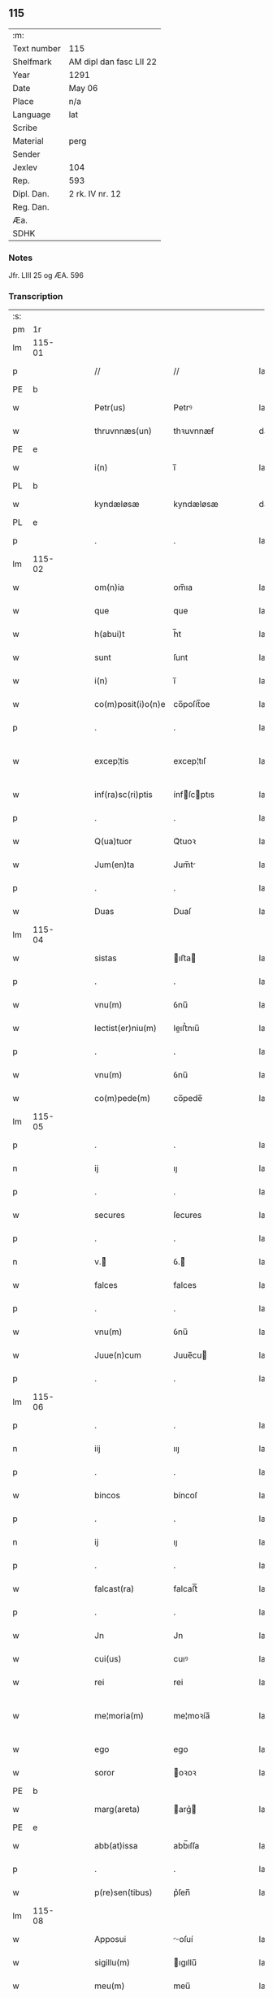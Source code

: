 ** 115
| :m:         |                         |
| Text number | 115                     |
| Shelfmark   | AM dipl dan fasc LII 22 |
| Year        | 1291                    |
| Date        | May 06                  |
| Place       | n/a                     |
| Language    | lat                     |
| Scribe      |                         |
| Material    | perg                    |
| Sender      |                         |
| Jexlev      | 104                     |
| Rep.        | 593                     |
| Dipl. Dan.  | 2 rk. IV nr. 12         |
| Reg. Dan.   |                         |
| Æa.         |                         |
| SDHK        |                         |

*** Notes
Jfr. LIII 25 og ÆA. 596

*** Transcription
| :s: |        |   |   |   |   |                    |             |   |   |   |   |     |   |   |   |               |
| pm  |     1r |   |   |   |   |                    |             |   |   |   |   |     |   |   |   |               |
| lm  | 115-01 |   |   |   |   |                    |             |   |   |   |   |     |   |   |   |               |
| p   |        |   |   |   |   | //                 | //          |   |   |   |   | lat |   |   |   |        115-01 |
| PE  |      b |   |   |   |   |                    |             |   |   |   |   |     |   |   |   |               |
| w   |        |   |   |   |   | Petr(us)           | Petrꝰ       |   |   |   |   | lat |   |   |   |        115-01 |
| w   |        |   |   |   |   | thruvnnæs(un)      | thꝛuvnnæẜ   |   |   |   |   | dan |   |   |   |        115-01 |
| PE  |      e |   |   |   |   |                    |             |   |   |   |   |     |   |   |   |               |
| w   |        |   |   |   |   | i(n)               | ı̅           |   |   |   |   | lat |   |   |   |        115-01 |
| PL  |      b |   |   |   |   |                    |             |   |   |   |   |     |   |   |   |               |
| w   |        |   |   |   |   | kyndæløsæ          | kyndæløsæ   |   |   |   |   | dan |   |   |   |        115-01 |
| PL  |      e |   |   |   |   |                    |             |   |   |   |   |     |   |   |   |               |
| p   |        |   |   |   |   | .                  | .           |   |   |   |   | lat |   |   |   |        115-01 |
| lm  | 115-02 |   |   |   |   |                    |             |   |   |   |   |     |   |   |   |               |
| w   |        |   |   |   |   | om(n)ia            | om̅ıa        |   |   |   |   | lat |   |   |   |        115-02 |
| w   |        |   |   |   |   | que                | que         |   |   |   |   | lat |   |   |   |        115-02 |
| w   |        |   |   |   |   | h(abui)t           | h̅t          |   |   |   |   | lat |   |   |   |        115-02 |
| w   |        |   |   |   |   | sunt               | ſunt        |   |   |   |   | lat |   |   |   |        115-02 |
| w   |        |   |   |   |   | i(n)               | ı̅           |   |   |   |   | lat |   |   |   |        115-02 |
| w   |        |   |   |   |   | co(m)posit(i)o(n)e | co̅poſít̅oe   |   |   |   |   | lat |   |   |   |        115-02 |
| p   |        |   |   |   |   | .                  | .           |   |   |   |   | lat |   |   |   |        115-02 |
| w   |        |   |   |   |   | excep¦tis          | excep¦tıſ   |   |   |   |   | lat |   |   |   | 115-02—115-03 |
| w   |        |   |   |   |   | inf(ra)sc(ri)ptis  | ínfſcptıs |   |   |   |   | lat |   |   |   |        115-03 |
| p   |        |   |   |   |   | .                  | .           |   |   |   |   | lat |   |   |   |        115-03 |
| w   |        |   |   |   |   | Q(ua)tuor          | Qᷓtuoꝛ       |   |   |   |   | lat |   |   |   |        115-03 |
| w   |        |   |   |   |   | Jum(en)ta          | Jum̅t       |   |   |   |   | lat |   |   |   |        115-03 |
| p   |        |   |   |   |   | .                  | .           |   |   |   |   | lat |   |   |   |        115-03 |
| w   |        |   |   |   |   | Duas               | Duaſ        |   |   |   |   | lat |   |   |   |        115-03 |
| lm  | 115-04 |   |   |   |   |                    |             |   |   |   |   |     |   |   |   |               |
| w   |        |   |   |   |   | sistas             | ıﬅa       |   |   |   |   | lat |   |   |   |        115-04 |
| p   |        |   |   |   |   | .                  | .           |   |   |   |   | lat |   |   |   |        115-04 |
| w   |        |   |   |   |   | vnu(m)             | ỽnu̅         |   |   |   |   | lat |   |   |   |        115-04 |
| w   |        |   |   |   |   | lectist(er)niu(m)  | leıﬅ͛nıu̅    |   |   |   |   | lat |   |   |   |        115-04 |
| p   |        |   |   |   |   | .                  | .           |   |   |   |   | lat |   |   |   |        115-04 |
| w   |        |   |   |   |   | vnu(m)             | ỽnu̅         |   |   |   |   | lat |   |   |   |        115-04 |
| w   |        |   |   |   |   | co(m)pede(m)       | co̅pede̅      |   |   |   |   | lat |   |   |   |        115-04 |
| lm  | 115-05 |   |   |   |   |                    |             |   |   |   |   |     |   |   |   |               |
| p   |        |   |   |   |   | .                  | .           |   |   |   |   | lat |   |   |   |        115-04 |
| n   |        |   |   |   |   | ij                 | ıȷ          |   |   |   |   | lat |   |   |   |        115-05 |
| p   |        |   |   |   |   | .                  | .           |   |   |   |   | lat |   |   |   |        115-05 |
| w   |        |   |   |   |   | secures            | ſecures     |   |   |   |   | lat |   |   |   |        115-05 |
| p   |        |   |   |   |   | .                  | .           |   |   |   |   | lat |   |   |   |        115-05 |
| n   |        |   |   |   |   | v.ᷣ                | ỽ.ᷣ         |   |   |   |   | lat |   |   |   |        115-05 |
| w   |        |   |   |   |   | falces             | falces      |   |   |   |   | lat |   |   |   |        115-05 |
| p   |        |   |   |   |   | .                  | .           |   |   |   |   | lat |   |   |   |        115-05 |
| w   |        |   |   |   |   | vnu(m)             | ỽnu̅         |   |   |   |   | lat |   |   |   |        115-05 |
| w   |        |   |   |   |   | Juue(n)cum         | Juue̅cu     |   |   |   |   | lat |   |   |   |        115-05 |
| p   |        |   |   |   |   | .                  | .           |   |   |   |   | lat |   |   |   |        115-05 |
| lm  | 115-06 |   |   |   |   |                    |             |   |   |   |   |     |   |   |   |               |
| p   |        |   |   |   |   | .                  | .           |   |   |   |   | lat |   |   |   |        115-06 |
| n   |        |   |   |   |   | iij                | ııȷ         |   |   |   |   | lat |   |   |   |        115-06 |
| p   |        |   |   |   |   | .                  | .           |   |   |   |   | lat |   |   |   |        115-06 |
| w   |        |   |   |   |   | bincos             | bíncoſ      |   |   |   |   | lat |   |   |   |        115-06 |
| p   |        |   |   |   |   | .                  | .           |   |   |   |   | lat |   |   |   |        115-06 |
| n   |        |   |   |   |   | ij                 | ıȷ          |   |   |   |   | lat |   |   |   |        115-06 |
| p   |        |   |   |   |   | .                  | .           |   |   |   |   | lat |   |   |   |        115-06 |
| w   |        |   |   |   |   | falcast(ra)        | falcaﬅᷓ      |   |   |   |   | lat |   |   |   |        115-06 |
| p   |        |   |   |   |   | .                  | .           |   |   |   |   | lat |   |   |   |        115-06 |
| w   |        |   |   |   |   | Jn                 | Jn          |   |   |   |   | lat |   |   |   |        115-06 |
| w   |        |   |   |   |   | cui(us)            | cuıꝰ        |   |   |   |   | lat |   |   |   |        115-06 |
| w   |        |   |   |   |   | rei                | rei         |   |   |   |   | lat |   |   |   |        115-06 |
| w   |        |   |   |   |   | me¦moria(m)        | me¦moꝛía̅    |   |   |   |   | lat |   |   |   | 115-06—115-07 |
| w   |        |   |   |   |   | ego                | ego         |   |   |   |   | lat |   |   |   |        115-07 |
| w   |        |   |   |   |   | soror              | oꝛoꝛ       |   |   |   |   | lat |   |   |   |        115-07 |
| PE  |      b |   |   |   |   |                    |             |   |   |   |   |     |   |   |   |               |
| w   |        |   |   |   |   | marg(areta)        | arg͛       |   |   |   |   | lat |   |   |   |        115-07 |
| PE  |      e |   |   |   |   |                    |             |   |   |   |   |     |   |   |   |               |
| w   |        |   |   |   |   | abb(at)issa        | abb̅ıſſa     |   |   |   |   | lat |   |   |   |        115-07 |
| p   |        |   |   |   |   | .                  | .           |   |   |   |   | lat |   |   |   |        115-07 |
| w   |        |   |   |   |   | p(re)sen(tibus)    | p͛ſen̅        |   |   |   |   | lat |   |   |   |        115-07 |
| lm  | 115-08 |   |   |   |   |                    |             |   |   |   |   |     |   |   |   |               |
| w   |        |   |   |   |   | Apposui            | oſuí      |   |   |   |   | lat |   |   |   |        115-08 |
| w   |        |   |   |   |   | sigillu(m)         | ıgıllu̅     |   |   |   |   | lat |   |   |   |        115-08 |
| w   |        |   |   |   |   | meu(m)             | meu̅         |   |   |   |   | lat |   |   |   |        115-08 |
| p   |        |   |   |   |   | /                  | /           |   |   |   |   | lat |   |   |   |        115-08 |
| w   |        |   |   |   |   | a(n)no             | ̅no         |   |   |   |   | lat |   |   |   |        115-08 |
| w   |        |   |   |   |   | d(omini)           | d          |   |   |   |   | lat |   |   |   |        115-08 |
| p   |        |   |   |   |   | .                  | .           |   |   |   |   | lat |   |   |   |        115-08 |
| n   |        |   |   |   |   | mͦ                  | ͦ           |   |   |   |   | lat |   |   |   |        115-08 |
| p   |        |   |   |   |   | .                  | .           |   |   |   |   | lat |   |   |   |        115-08 |
| n   |        |   |   |   |   | ccͦ                 | ccͦ          |   |   |   |   | lat |   |   |   |        115-08 |
| p   |        |   |   |   |   | .                  | .           |   |   |   |   | lat |   |   |   |        115-08 |
| lm  | 115-09 |   |   |   |   |                    |             |   |   |   |   |     |   |   |   |               |
| p   |        |   |   |   |   | .                  | .           |   |   |   |   | lat |   |   |   |        115-08 |
| n   |        |   |   |   |   | xcj                | xcȷ         |   |   |   |   | lat |   |   |   |        115-09 |
| p   |        |   |   |   |   | .                  | .           |   |   |   |   | lat |   |   |   |        115-09 |
| n   |        |   |   |   |   | ijᷓ                 | ıȷᷓ          |   |   |   |   | lat |   |   |   |        115-09 |
| p   |        |   |   |   |   | .                  | .           |   |   |   |   | lat |   |   |   |        115-09 |
| w   |        |   |   |   |   | do(ominica)        | doᷓ          |   |   |   |   | lat |   |   |   |        115-09 |
| w   |        |   |   |   |   | post               | poﬅ         |   |   |   |   | lat |   |   |   |        115-09 |
| w   |        |   |   |   |   | pascha             | paſcha      |   |   |   |   | lat |   |   |   |        115-09 |
| p   |        |   |   |   |   | /                  | /           |   |   |   |   | lat |   |   |   |        115-09 |
| :e: |        |   |   |   |   |                    |             |   |   |   |   |     |   |   |   |               |
